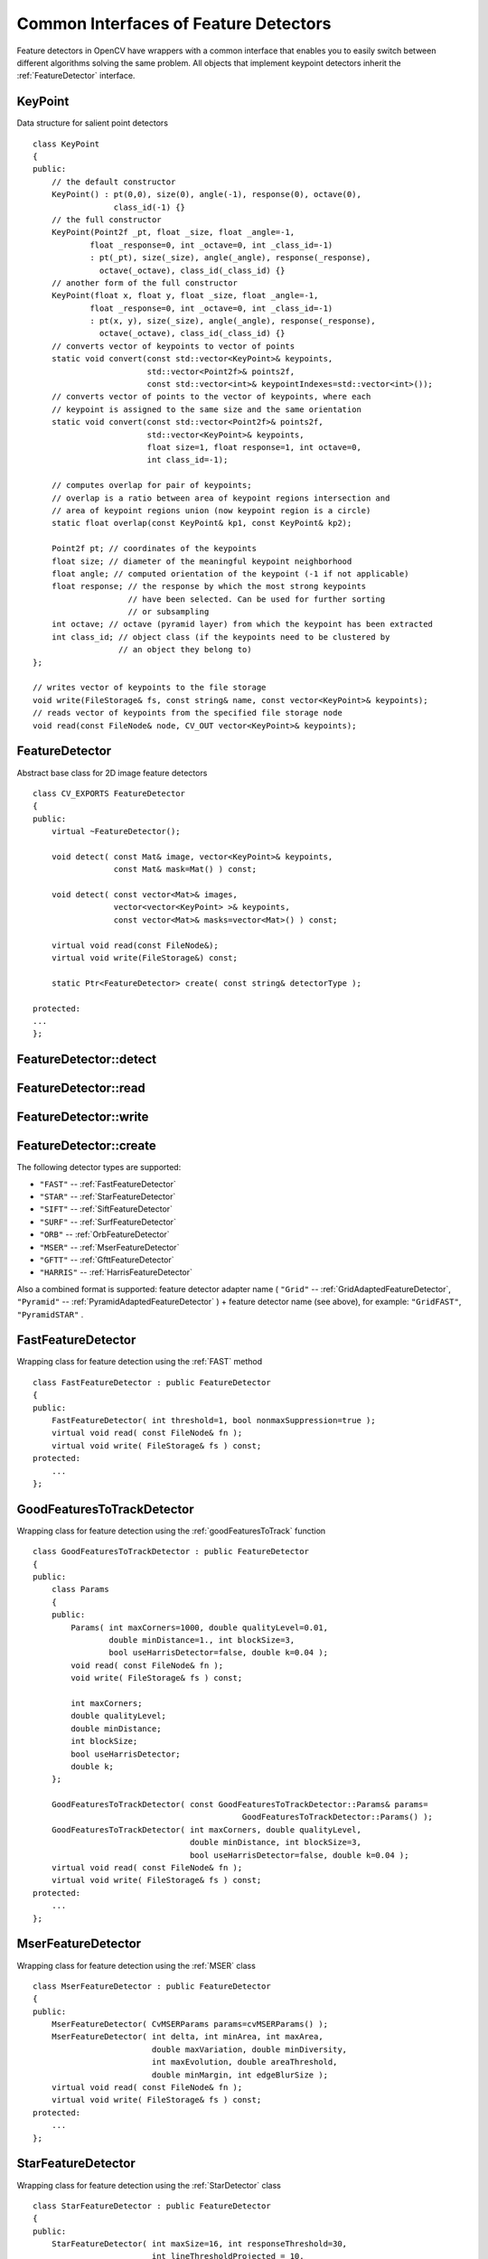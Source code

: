 Common Interfaces of Feature Detectors
======================================

.. highlight:: cpp

Feature detectors in OpenCV have wrappers with a common interface that enables you to easily switch
between different algorithms solving the same problem. All objects that implement keypoint detectors
inherit the
:ref:`FeatureDetector` interface.

KeyPoint
--------
.. ocv:class:: KeyPoint

Data structure for salient point detectors ::

    class KeyPoint
    {
    public:
        // the default constructor
        KeyPoint() : pt(0,0), size(0), angle(-1), response(0), octave(0),
                     class_id(-1) {}
        // the full constructor
        KeyPoint(Point2f _pt, float _size, float _angle=-1,
                float _response=0, int _octave=0, int _class_id=-1)
                : pt(_pt), size(_size), angle(_angle), response(_response),
                  octave(_octave), class_id(_class_id) {}
        // another form of the full constructor
        KeyPoint(float x, float y, float _size, float _angle=-1,
                float _response=0, int _octave=0, int _class_id=-1)
                : pt(x, y), size(_size), angle(_angle), response(_response),
                  octave(_octave), class_id(_class_id) {}
        // converts vector of keypoints to vector of points
        static void convert(const std::vector<KeyPoint>& keypoints,
                            std::vector<Point2f>& points2f,
                            const std::vector<int>& keypointIndexes=std::vector<int>());
        // converts vector of points to the vector of keypoints, where each
        // keypoint is assigned to the same size and the same orientation
        static void convert(const std::vector<Point2f>& points2f,
                            std::vector<KeyPoint>& keypoints,
                            float size=1, float response=1, int octave=0,
                            int class_id=-1);

        // computes overlap for pair of keypoints;
        // overlap is a ratio between area of keypoint regions intersection and
        // area of keypoint regions union (now keypoint region is a circle)
        static float overlap(const KeyPoint& kp1, const KeyPoint& kp2);

        Point2f pt; // coordinates of the keypoints
        float size; // diameter of the meaningful keypoint neighborhood
        float angle; // computed orientation of the keypoint (-1 if not applicable)
        float response; // the response by which the most strong keypoints
                        // have been selected. Can be used for further sorting
                        // or subsampling
        int octave; // octave (pyramid layer) from which the keypoint has been extracted
        int class_id; // object class (if the keypoints need to be clustered by
                      // an object they belong to)
    };

    // writes vector of keypoints to the file storage
    void write(FileStorage& fs, const string& name, const vector<KeyPoint>& keypoints);
    // reads vector of keypoints from the specified file storage node
    void read(const FileNode& node, CV_OUT vector<KeyPoint>& keypoints);

..

FeatureDetector
---------------
.. ocv:class:: FeatureDetector

Abstract base class for 2D image feature detectors ::

    class CV_EXPORTS FeatureDetector
    {
    public:
        virtual ~FeatureDetector();

        void detect( const Mat& image, vector<KeyPoint>& keypoints,
                     const Mat& mask=Mat() ) const;

        void detect( const vector<Mat>& images,
                     vector<vector<KeyPoint> >& keypoints,
                     const vector<Mat>& masks=vector<Mat>() ) const;

        virtual void read(const FileNode&);
        virtual void write(FileStorage&) const;

        static Ptr<FeatureDetector> create( const string& detectorType );

    protected:
    ...
    };

FeatureDetector::detect
---------------------------
.. ocv:function:: void FeatureDetector::detect( const Mat& image,                                vector<KeyPoint>& keypoints,                                 const Mat& mask=Mat() ) const

    Detects keypoints in an image (first variant) or image set (second variant).

    :param image: Image.

    :param keypoints: Detected keypoints.

    :param mask: Mask specifying where to look for keypoints (optional). It must be a char matrix with non-zero values in the region of interest.

.. ocv:function:: void FeatureDetector::detect( const vector<Mat>& images,                                                            vector<vector<KeyPoint> >& keypoints,                                                             const vector<Mat>& masks=vector<Mat>() ) const

    :param images: Image set.

    :param keypoints: Collection of keypoints detected in input images. ``keypoints[i]`` is a set of keypoints detected in ``images[i]`` .

    :param masks: Masks for each input image specifying where to look for keypoints (optional). ``masks[i]`` is a mask for ``images[i]`` .                     Each element of the ``masks``  vector must be a char matrix with non-zero values in the region of interest.

FeatureDetector::read
-------------------------
.. ocv:function:: void FeatureDetector::read( const FileNode& fn )

    Reads a feature detector object from a file node.

    :param fn: File node from which the detector is read.

FeatureDetector::write
--------------------------
.. ocv:function:: void FeatureDetector::write( FileStorage& fs ) const

    Writes a feature detector object to a file storage.

    :param fs: File storage where the detector is written.

FeatureDetector::create
---------------------------
.. ocv:function:: Ptr<FeatureDetector> FeatureDetector::create( const string& detectorType )

    Creates a feature detector by its name.

    :param detectorType: Feature detector type.

The following detector types are supported:

* ``"FAST"`` -- :ref:`FastFeatureDetector`
* ``"STAR"`` -- :ref:`StarFeatureDetector`
* ``"SIFT"`` -- :ref:`SiftFeatureDetector`
* ``"SURF"`` -- :ref:`SurfFeatureDetector`
* ``"ORB"`` -- :ref:`OrbFeatureDetector`
* ``"MSER"`` -- :ref:`MserFeatureDetector`
* ``"GFTT"`` -- :ref:`GfttFeatureDetector`
* ``"HARRIS"`` -- :ref:`HarrisFeatureDetector`

Also a combined format is supported: feature detector adapter name ( ``"Grid"`` --
:ref:`GridAdaptedFeatureDetector`, ``"Pyramid"`` --
:ref:`PyramidAdaptedFeatureDetector` ) + feature detector name (see above),
for example: ``"GridFAST"``, ``"PyramidSTAR"`` .

FastFeatureDetector
-------------------
.. ocv:class:: FastFeatureDetector

Wrapping class for feature detection using the
:ref:`FAST` method ::

    class FastFeatureDetector : public FeatureDetector
    {
    public:
        FastFeatureDetector( int threshold=1, bool nonmaxSuppression=true );
        virtual void read( const FileNode& fn );
        virtual void write( FileStorage& fs ) const;
    protected:
        ...
    };

GoodFeaturesToTrackDetector
---------------------------
.. ocv:class:: GoodFeaturesToTrackDetector

Wrapping class for feature detection using the
:ref:`goodFeaturesToTrack` function ::

    class GoodFeaturesToTrackDetector : public FeatureDetector
    {
    public:
        class Params
        {
        public:
            Params( int maxCorners=1000, double qualityLevel=0.01,
                    double minDistance=1., int blockSize=3,
                    bool useHarrisDetector=false, double k=0.04 );
            void read( const FileNode& fn );
            void write( FileStorage& fs ) const;

            int maxCorners;
            double qualityLevel;
            double minDistance;
            int blockSize;
            bool useHarrisDetector;
            double k;
        };

        GoodFeaturesToTrackDetector( const GoodFeaturesToTrackDetector::Params& params=
                                                GoodFeaturesToTrackDetector::Params() );
        GoodFeaturesToTrackDetector( int maxCorners, double qualityLevel,
                                     double minDistance, int blockSize=3,
                                     bool useHarrisDetector=false, double k=0.04 );
        virtual void read( const FileNode& fn );
        virtual void write( FileStorage& fs ) const;
    protected:
        ...
    };

MserFeatureDetector
-------------------
.. ocv:class:: MserFeatureDetector

Wrapping class for feature detection using the
:ref:`MSER` class ::

    class MserFeatureDetector : public FeatureDetector
    {
    public:
        MserFeatureDetector( CvMSERParams params=cvMSERParams() );
        MserFeatureDetector( int delta, int minArea, int maxArea,
                             double maxVariation, double minDiversity,
                             int maxEvolution, double areaThreshold,
                             double minMargin, int edgeBlurSize );
        virtual void read( const FileNode& fn );
        virtual void write( FileStorage& fs ) const;
    protected:
        ...
    };


StarFeatureDetector
-------------------
.. ocv:class:: StarFeatureDetector

Wrapping class for feature detection using the
:ref:`StarDetector` class ::

    class StarFeatureDetector : public FeatureDetector
    {
    public:
        StarFeatureDetector( int maxSize=16, int responseThreshold=30,
                             int lineThresholdProjected = 10,
                             int lineThresholdBinarized=8, int suppressNonmaxSize=5 );
        virtual void read( const FileNode& fn );
        virtual void write( FileStorage& fs ) const;
    protected:
        ...
    };

SiftFeatureDetector
-------------------
.. ocv:class:: SiftFeatureDetector

Wrapping class for feature detection using the
:ref:`SIFT` class ::

    class SiftFeatureDetector : public FeatureDetector
    {
    public:
        SiftFeatureDetector(
            const SIFT::DetectorParams& detectorParams=SIFT::DetectorParams(),
            const SIFT::CommonParams& commonParams=SIFT::CommonParams() );
        SiftFeatureDetector( double threshold, double edgeThreshold,
                             int nOctaves=SIFT::CommonParams::DEFAULT_NOCTAVES,
                             int nOctaveLayers=SIFT::CommonParams::DEFAULT_NOCTAVE_LAYERS,
                             int firstOctave=SIFT::CommonParams::DEFAULT_FIRST_OCTAVE,
                             int angleMode=SIFT::CommonParams::FIRST_ANGLE );
        virtual void read( const FileNode& fn );
        virtual void write( FileStorage& fs ) const;
    protected:
        ...
    };

SurfFeatureDetector
-------------------
.. ocv:class:: SurfFeatureDetector

Wrapping class for feature detection using the
:ref:`SURF` class ::

    class SurfFeatureDetector : public FeatureDetector
    {
    public:
        SurfFeatureDetector( double hessianThreshold = 400., int octaves = 3,
                             int octaveLayers = 4 );
        virtual void read( const FileNode& fn );
        virtual void write( FileStorage& fs ) const;
    protected:
        ...
    };


OrbFeatureDetector
-------------------
.. ocv:class:: OrbFeatureDetector

Wrapping class for feature detection using the
:ref:`ORB` class ::

    class OrbFeatureDetector : public FeatureDetector
    {
    public:
        OrbFeatureDetector( size_t n_features );
        virtual void read( const FileNode& fn );
        virtual void write( FileStorage& fs ) const;
    protected:
        ...
    };

SimpleBlobDetector
-------------------
.. ocv:class:: SimpleBlobDetector

Class for extracting blobs from an image ::

    class SimpleBlobDetector : public FeatureDetector
    {
    public:
    struct Params
    {
        Params();
        float thresholdStep;
        float minThreshold;
        float maxThreshold;
        size_t minRepeatability;
        float minDistBetweenBlobs;

        bool filterByColor;
        uchar blobColor;

        bool filterByArea;
        float minArea, maxArea;

        bool filterByCircularity;
        float minCircularity, maxCircularity;

        bool filterByInertia;
        float minInertiaRatio, maxInertiaRatio;

        bool filterByConvexity;
        float minConvexity, maxConvexity;
    };

    SimpleBlobDetector(const SimpleBlobDetector::Params &parameters = SimpleBlobDetector::Params());

    protected:
        ...
    };

The class implements a simple algorithm for extracting blobs from an image. It converts the source image to binary images by applying thresholding with several thresholds from ``minThreshold`` (inclusive) to ``maxThreshold`` (exclusive) with distance ``thresholdStep`` between neighboring thresholds. Then connected components are extracted from every binary image by  :ocv:func:`findContours`  and their centers are calculated. Centers from several binary images are grouped by their coordinates. Close centers form one group that corresponds to one blob and this is controled by the ``minDistBetweenBlobs`` parameter. Then final centers of blobs and their radiuses are estimated from these groups and returned as locations and sizes of keypoints.

This class performs several filtrations of returned blobs. You should set ``filterBy*`` to true/false to turn on/off corresponding filtration. Available filtrations:

 * By color. This filter compares the intensity of a binary image at the center of a blob to ``blobColor``. If they differ then the blob is filtered out. Use ``blobColor = 0`` to extract dark blobs and ``blobColor = 255`` to extract light blobs.

 * By area. Extracted blobs will have area between ``minArea`` (inclusive) and ``maxArea`` (exclusive).

 * By circularity. Extracted blobs will have circularity (:math:`\frac{4*\pi*Area}{perimeter * perimeter}`) between ``minCircularity`` (inclusive) and ``maxCircularity`` (exclusive).

 * By ratio of the minimum inertia to maximum inertia. Extracted blobs will have this ratio between ``minInertiaRatio`` (inclusive) and ``maxInertiaRatio`` (exclusive).

 * By convexity. Extracted blobs will have convexity (area / area of blob convex hull) between ``minConvexity`` (inclusive) and ``maxConvexity`` (exclusive).


Default values of parameters are tuned to extract dark circular blobs.

GridAdaptedFeatureDetector
--------------------------
.. ocv:class:: GridAdaptedFeatureDetector

Class adapting a detector to partition the source image into a grid and detect points in each cell ::

    class GridAdaptedFeatureDetector : public FeatureDetector
    {
    public:
        /*
         * detector            Detector that will be adapted.
         * maxTotalKeypoints   Maximum count of keypoints detected on the image.
         *                     Only the strongest keypoints will be kept.
         * gridRows            Grid row count.
         * gridCols            Grid column count.
         */
        GridAdaptedFeatureDetector( const Ptr<FeatureDetector>& detector,
                                    int maxTotalKeypoints, int gridRows=4,
                                    int gridCols=4 );
        virtual void read( const FileNode& fn );
        virtual void write( FileStorage& fs ) const;
    protected:
        ...
    };

PyramidAdaptedFeatureDetector
-----------------------------
.. ocv:class:: PyramidAdaptedFeatureDetector

Class adapting a detector to detect points over multiple levels of a Gaussian pyramid. Consider using this class for detectors that are not inherently scaled. ::

    class PyramidAdaptedFeatureDetector : public FeatureDetector
    {
    public:
        PyramidAdaptedFeatureDetector( const Ptr<FeatureDetector>& detector,
                                       int levels=2 );
        virtual void read( const FileNode& fn );
        virtual void write( FileStorage& fs ) const;
    protected:
        ...
    };


DynamicAdaptedFeatureDetector
-----------------------------
.. ocv:class:: DynamicAdaptedFeatureDetector

Adaptively adjusting detector that iteratively detects features until the desired number is found ::

       class DynamicAdaptedFeatureDetector: public FeatureDetector
       {
       public:
           DynamicAdaptedFeatureDetector( const Ptr<AdjusterAdapter>& adjuster,
               int min_features=400, int max_features=500, int max_iters=5 );
           ...
       };

If the detector is persisted, it "remembers" the parameters
used for the last detection. In this case, the detector may be used for consistent numbers
of keypoints in a set of temporally related images, such as video streams or
panorama series.

``DynamicAdaptedFeatureDetector``  uses another detector such as FAST or SURF to do the dirty work,
with the help of ``AdjusterAdapter`` .
If the detected number of features is not large enough,
``AdjusterAdapter`` adjusts the detection parameters so that the next detection 
results in a bigger or smaller number of features.  This is repeated until either the number of desired features are found
or the parameters are maxed out.

Adapters can be easily implemented for any detector via the
``AdjusterAdapter`` interface.

Beware that this is not thread-safe since the adjustment of parameters requires modification of the feature detector class instance.

Example of creating ``DynamicAdaptedFeatureDetector`` : ::

    //sample usage:
    //will create a detector that attempts to find
    //100 - 110 FAST Keypoints, and will at most run
    //FAST feature detection 10 times until that
    //number of keypoints are found
    Ptr<FeatureDetector> detector(new DynamicAdaptedFeatureDetector (100, 110, 10,
                                  new FastAdjuster(20,true)));

DynamicAdaptedFeatureDetector::DynamicAdaptedFeatureDetector
----------------------------------------------------------------
.. ocv:function:: DynamicAdaptedFeatureDetector::DynamicAdaptedFeatureDetector(       const Ptr<AdjusterAdapter>& adjuster,       int min_features,   int max_features,   int max_iters )

    Constructs the class.

    :param adjuster:  :ref:`AdjusterAdapter`  that detects features and adjusts parameters.

    :param min_features: Minimum desired number of features.

    :param max_features: Maximum desired number of features.

    :param max_iters: Maximum number of times to try adjusting the feature detector parameters. For :ref:`FastAdjuster` , this number can be high, but with ``Star`` or ``Surf``  many iterations can be time-comsuming.  At each iteration the detector is rerun. 

AdjusterAdapter
---------------
.. ocv:class:: AdjusterAdapter

Class providing an interface for adjusting parameters of a feature detector. This interface is used by :ref:`DynamicAdaptedFeatureDetector` . It is a wrapper for :ref:`FeatureDetector` that enables adjusting parameters after feature detection. ::
  
     class AdjusterAdapter: public FeatureDetector
     {
     public:
        virtual ~AdjusterAdapter() {}
        virtual void tooFew(int min, int n_detected) = 0;
        virtual void tooMany(int max, int n_detected) = 0;
        virtual bool good() const = 0;
        virtual Ptr<AdjusterAdapter> clone() const = 0;
        static Ptr<AdjusterAdapter> create( const string& detectorType );
     };


See
:ref:`FastAdjuster`,
:ref:`StarAdjuster`,
:ref:`SurfAdjuster` for concrete implementations.

AdjusterAdapter::tooFew
---------------------------
.. ocv:function:: void AdjusterAdapter::tooFew(int min, int n_detected)

    Adjusts the detector parameters to detect more features.

    :param min: Minimum desired number of features.

    :param n_detected: Number of features detected during the latest run.

Example: ::

    void FastAdjuster::tooFew(int min, int n_detected)
    {
            thresh_--;
    }

AdjusterAdapter::tooMany
----------------------------
.. ocv:function:: void AdjusterAdapter::tooMany(int max, int n_detected)

    Adjusts the detector parameters to detect less features.

    :param max: Maximum desired number of features.

    :param n_detected: Number of features detected during the latest run.

Example: ::

    void FastAdjuster::tooMany(int min, int n_detected)
    {
            thresh_++;
    }


AdjusterAdapter::good
-------------------------
.. ocv:function:: bool AdjusterAdapter::good() const

    Returns false if the detector parameters cannot be adjusted any more. 

Example: ::

        bool FastAdjuster::good() const
        {
                return (thresh_ > 1) && (thresh_ < 200);
        }

AdjusterAdapter::create
-------------------------
.. ocv:function:: Ptr<AdjusterAdapter> AdjusterAdapter::create( const string& detectorType )

    Creates adjuster adapter by name ``detectorType``. The detector name is the same as in :ocv:func:`FeatureDetector::create`, but now supported ``"FAST"``, ``"STAR"`` and ``"SURF"`` only.

FastAdjuster
------------
.. ocv:class:: FastAdjuster

:ref:`AdjusterAdapter` for :ref:`FastFeatureDetector`. This class decreases or increases the threshold value by 1. ::

        class FastAdjuster FastAdjuster: public AdjusterAdapter
        {
        public:
                FastAdjuster(int init_thresh = 20, bool nonmax = true);
                ...
        };

StarAdjuster
------------
.. ocv:class:: StarAdjuster

:ref:`AdjusterAdapter` for :ref:`StarFeatureDetector`. This class adjusts the ``responseThreshhold`` of ``StarFeatureDetector``.  ::

        class StarAdjuster: public AdjusterAdapter
        {
                StarAdjuster(double initial_thresh = 30.0);
                ...
        };

SurfAdjuster
------------
.. ocv:class:: SurfAdjuster

:ref:`AdjusterAdapter` for :ref:`SurfFeatureDetector`. This class adjusts the ``hessianThreshold`` of ``SurfFeatureDetector``. ::

        class SurfAdjuster: public SurfAdjuster
        {
                SurfAdjuster();
                ...
        };

FeatureDetector
---------------
.. ocv:class:: FeatureDetector

Abstract base class for 2D image feature detectors ::

    class CV_EXPORTS FeatureDetector
    {
    public:
        virtual ~FeatureDetector();

        void detect( const Mat& image, vector<KeyPoint>& keypoints,
                     const Mat& mask=Mat() ) const;

        void detect( const vector<Mat>& images,
                     vector<vector<KeyPoint> >& keypoints,
                     const vector<Mat>& masks=vector<Mat>() ) const;

        virtual void read(const FileNode&);
        virtual void write(FileStorage&) const;

        static Ptr<FeatureDetector> create( const string& detectorType );

    protected:
    ...
    };
